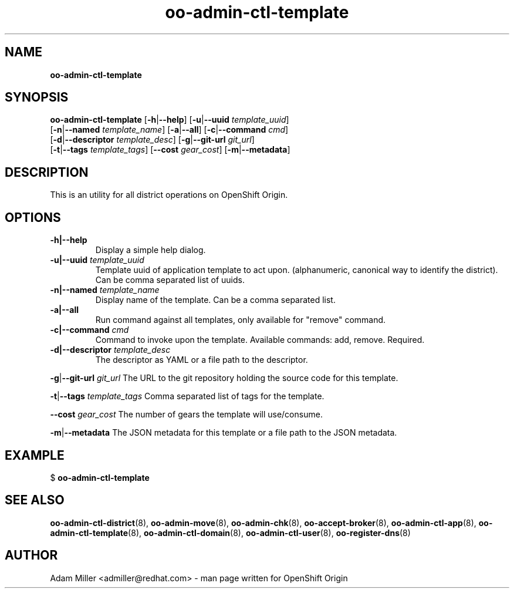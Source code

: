 .\" Text automatically generated by txt2man
.TH oo-admin-ctl-template 8 "06 December 2012" "" ""
.SH NAME
\fBoo-admin-ctl-template
\fB
.SH SYNOPSIS
.nf
.fam C
\fBoo-admin-ctl-template\fP [\fB-h\fP|\fB--help\fP] [\fB-u\fP|\fB--uuid\fP \fItemplate_uuid\fP] 
[\fB-n\fP|\fB--named\fP \fItemplate_name\fP] [\fB-a\fP|\fB--all\fP] [\fB-c\fP|\fB--command\fP \fIcmd\fP] 
[\fB-d\fP|\fB--descriptor\fP \fItemplate_desc\fP] [\fB-g\fP|\fB--git-url\fP \fIgit_url\fP]
[\fB-t\fP|\fB--tags\fP \fItemplate_tags\fP] [\fB--cost\fP \fIgear_cost\fP] [\fB-m\fP|\fB--metadata\fP]

.fam T
.fi
.fam T
.fi
.SH DESCRIPTION
This is an utility for all district operations on OpenShift Origin.
.SH OPTIONS
.TP
.B
\fB-h\fP|\fB--help\fP
Display a simple help dialog.
.TP
.B
\fB-u\fP|\fB--uuid\fP \fItemplate_uuid\fP
Template uuid of application template to act upon. (alphanumeric, 
canonical way to identify the district). Can be comma separated list 
of uuids.
.TP
.B
\fB-n\fP|\fB--named\fP \fItemplate_name\fP
Display name of the template. Can be a comma separated list.
.TP
.B
\fB-a\fP|\fB--all\fP
Run command against all templates, only available for "remove" command.
.TP
.B
\fB-c\fP|\fB--command\fP \fIcmd\fP
Command to invoke upon the template. Available commands: add, remove.
Required.
.TP
.B
\fB-d\fP|\fB--descriptor\fP \fItemplate_desc\fP
The descriptor as YAML or a file path to the descriptor.
.PP
\fB-g\fP|\fB--git-url\fP \fIgit_url\fP
The URL to the git repository holding the source code for this template.
.PP
\fB-t\fP|\fB--tags\fP \fItemplate_tags\fP
Comma separated list of tags for the template.
.PP
\fB--cost\fP \fIgear_cost\fP
The number of gears the template will use/consume.
.PP
\fB-m\fP|\fB--metadata\fP
The JSON metadata for this template or a file path to the JSON metadata.
.RE
.PP


.SH EXAMPLE

$ \fBoo-admin-ctl-template\fP
.SH SEE ALSO
\fBoo-admin-ctl-district\fP(8), \fBoo-admin-move\fP(8), \fBoo-admin-chk\fP(8),
\fBoo-accept-broker\fP(8), \fBoo-admin-ctl-app\fP(8), \fBoo-admin-ctl-template\fP(8),
\fBoo-admin-ctl-domain\fP(8), \fBoo-admin-ctl-user\fP(8), \fBoo-register-dns\fP(8)
.SH AUTHOR
Adam Miller <admiller@redhat.com> - man page written for OpenShift Origin 
